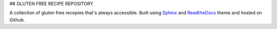 ## GLUTEN FREE RECIPE REPOSITORY

A collection of gluten free recepies that's always accessible. Built using Sphinx_ and ReadtheDocs_ theme and hosted on Github.

.. _Sphinx: https://www.sphinx-doc.org/en/master/
.. _ReadtheDocs: https://sphinx-rtd-theme.readthedocs.io/en/stable/